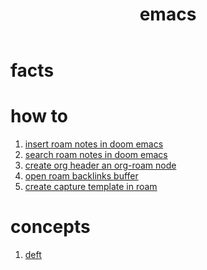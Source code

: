 :PROPERTIES:
:ID:       57b6b95f-28d5-49d2-90d7-f28bf9c613a6
:END:
#+title: emacs
#+filetags: :cmap:what_is:

* facts
:PROPERTIES:
:ID:       2bbd2be6-c58b-4548-86e2-42fa5e0ca5b7
:END:
* how to
:PROPERTIES:
:ID:       10a28d0f-5680-45ca-b645-cc0bb6d98c0d
:END:
1. [[id:c3b5da9d-9b46-429f-aaee-156f6f3d1729][insert roam notes in doom emacs]]
2. [[id:9d880a2a-c6c2-43e4-84e3-e0b71711ff96][search roam notes in doom emacs]]
3. [[id:c279abe8-f435-4f4f-a7eb-78c255566f66][create org header an org-roam node]]
4. [[id:826acf60-b1ac-4533-9bae-0ba83d51d5f7][open roam backlinks buffer]]
5. [[id:0dd448d5-c3f1-453a-8ee5-64e708e42ce0][create capture template in roam]]
* concepts
:PROPERTIES:
:ID:       eb339ded-4c7c-4f6d-8da1-42f51a6d1e10
:END:
1. [[id:a2b6a085-ac83-4c97-8611-705a4c2d98d9][deft]]
